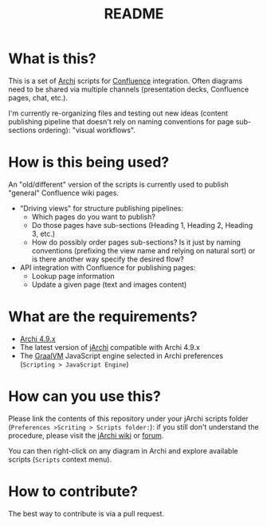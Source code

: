 #+TITLE: README

* What is this?

This is a set of [[https://www.archimatetool.com/][Archi]] scripts for [[https://www.atlassian.com/software/confluence][Confluence]] integration. Often diagrams need to be shared via multiple channels (presentation decks, Confluence pages, chat, etc.).

I'm currently re-organizing files and testing out new ideas (content publishing pipeline that doesn't rely on naming conventions for page sub-sections ordering): "visual workflows".

* How is this being used?

An "old/different" version of the scripts is currently used to publish "general" Confluence wiki pages.
- "Driving views" for structure publishing pipelines:
  - Which pages do you want to publish?
  - Do those pages have sub-sections (Heading 1, Heading 2, Heading 3, etc.)
  - How do possibly order pages sub-sections? Is it just by naming conventions (prefixing the view name and relying on natural sort) or is there another way specify the desired flow?
- API integration with Confluence for publishing pages:
  - Lookup page information
  - Update a given page (text and images content)

* What are the requirements?

- [[https://www.archimatetool.com/download/][Archi 4.9.x]]
- The latest version of [[https://www.archimatetool.com/plugins/#jArchi][jArchi]] compatible with Archi 4.9.x
- The [[https://www.graalvm.org/][GraalVM]] JavaScript engine selected in Archi preferences (=Scripting > JavaScript Engine=)

* How can you use this?

Please link the contents of this repository under your jArchi scripts folder (=Preferences >Scriting > Scripts folder:=): if you still don't understand the procedure, please visit the [[https://github.com/archimatetool/archi-scripting-plugin/wiki/jArchi-Quick-Start][jArchi wiki]] or [[https://forum.archimatetool.com/index.php?board=5.0][forum]].

You can then right-click on any diagram in Archi and explore available scripts (=Scripts= context menu).


* How to contribute?

The best way to contribute is via a pull request.
